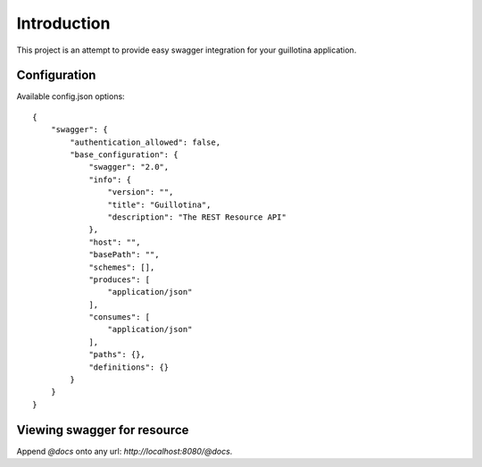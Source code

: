 Introduction
============

This project is an attempt to provide easy swagger integration for your
guillotina application.


Configuration
-------------

Available config.json options::

    {
        "swagger": {
            "authentication_allowed": false,
            "base_configuration": {
                "swagger": "2.0",
                "info": {
                    "version": "",
                    "title": "Guillotina",
                    "description": "The REST Resource API"
                },
                "host": "",
                "basePath": "",
                "schemes": [],
                "produces": [
                    "application/json"
                ],
                "consumes": [
                    "application/json"
                ],
                "paths": {},
                "definitions": {}
            }
        }
    }


Viewing swagger for resource
----------------------------

Append `@docs` onto any url: `http://localhost:8080/@docs`.
